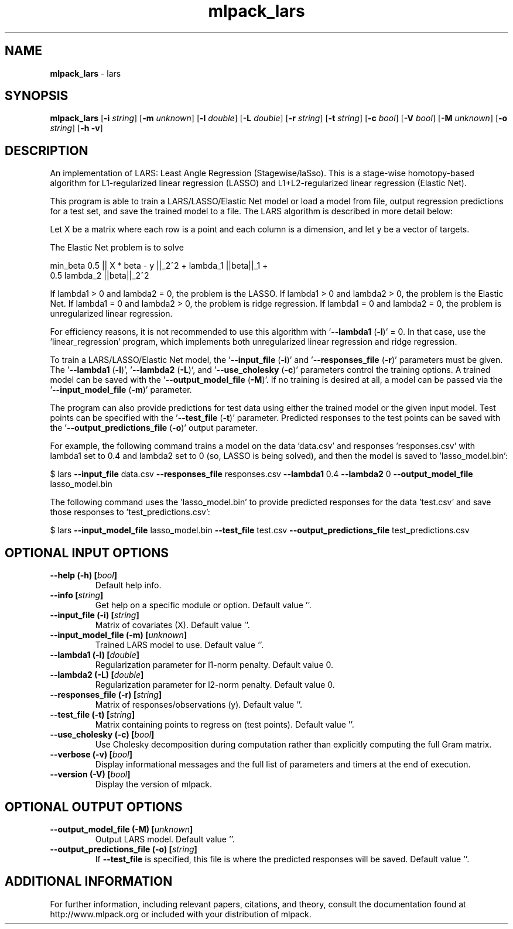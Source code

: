 .\" Text automatically generated by txt2man
.TH mlpack_lars 1 "10 May 2018" "mlpack-git-e21aabc1c" "User Commands"
.SH NAME
\fBmlpack_lars \fP- lars
.SH SYNOPSIS
.nf
.fam C
 \fBmlpack_lars\fP [\fB-i\fP \fIstring\fP] [\fB-m\fP \fIunknown\fP] [\fB-l\fP \fIdouble\fP] [\fB-L\fP \fIdouble\fP] [\fB-r\fP \fIstring\fP] [\fB-t\fP \fIstring\fP] [\fB-c\fP \fIbool\fP] [\fB-V\fP \fIbool\fP] [\fB-M\fP \fIunknown\fP] [\fB-o\fP \fIstring\fP] [\fB-h\fP \fB-v\fP] 
.fam T
.fi
.fam T
.fi
.SH DESCRIPTION


An implementation of LARS: Least Angle Regression (Stagewise/laSso). This is
a stage-wise homotopy-based algorithm for L1-regularized linear regression
(LASSO) and L1+L2-regularized linear regression (Elastic Net).
.PP
This program is able to train a LARS/LASSO/Elastic Net model or load a model
from file, output regression predictions for a test set, and save the trained
model to a file. The LARS algorithm is described in more detail below:
.PP
Let X be a matrix where each row is a point and each column is a dimension,
and let y be a vector of targets.
.PP
The Elastic Net problem is to solve
.PP
.nf
.fam C
  min_beta 0.5 || X * beta - y ||_2^2 + lambda_1 ||beta||_1 +
    0.5 lambda_2 ||beta||_2^2

.fam T
.fi
If lambda1 > 0 and lambda2 = 0, the problem is the LASSO.
If lambda1 > 0 and lambda2 > 0, the problem is the Elastic Net.
If lambda1 = 0 and lambda2 > 0, the problem is ridge regression.
If lambda1 = 0 and lambda2 = 0, the problem is unregularized linear
regression.
.PP
For efficiency reasons, it is not recommended to use this algorithm with
\(cq\fB--lambda1\fP (\fB-l\fP)' = 0. In that case, use the 'linear_regression' program,
which implements both unregularized linear regression and ridge regression.
.PP
To train a LARS/LASSO/Elastic Net model, the '\fB--input_file\fP (\fB-i\fP)' and
\(cq\fB--responses_file\fP (\fB-r\fP)' parameters must be given. The '\fB--lambda1\fP (\fB-l\fP)',
\(cq\fB--lambda2\fP (\fB-L\fP)', and '\fB--use_cholesky\fP (\fB-c\fP)' parameters control the training
options. A trained model can be saved with the '\fB--output_model_file\fP (\fB-M\fP)'. 
If no training is desired at all, a model can be passed via the
\(cq\fB--input_model_file\fP (\fB-m\fP)' parameter.
.PP
The program can also provide predictions for test data using either the
trained model or the given input model. Test points can be specified with the
\(cq\fB--test_file\fP (\fB-t\fP)' parameter. Predicted responses to the test points can be
saved with the '\fB--output_predictions_file\fP (\fB-o\fP)' output parameter.
.PP
For example, the following command trains a model on the data 'data.csv' and
responses 'responses.csv' with lambda1 set to 0.4 and lambda2 set to 0 (so,
LASSO is being solved), and then the model is saved to 'lasso_model.bin':
.PP
$ lars \fB--input_file\fP data.csv \fB--responses_file\fP responses.csv \fB--lambda1\fP 0.4
\fB--lambda2\fP 0 \fB--output_model_file\fP lasso_model.bin
.PP
The following command uses the 'lasso_model.bin' to provide predicted
responses for the data 'test.csv' and save those responses to
\(cqtest_predictions.csv': 
.PP
$ lars \fB--input_model_file\fP lasso_model.bin \fB--test_file\fP test.csv
\fB--output_predictions_file\fP test_predictions.csv
.RE
.PP

.SH OPTIONAL INPUT OPTIONS 

.TP
.B
\fB--help\fP (\fB-h\fP) [\fIbool\fP]
Default help info. 
.TP
.B
\fB--info\fP [\fIstring\fP]
Get help on a specific module or option.  Default value ''. 
.TP
.B
\fB--input_file\fP (\fB-i\fP) [\fIstring\fP]
Matrix of covariates (X). Default value ''. 
.TP
.B
\fB--input_model_file\fP (\fB-m\fP) [\fIunknown\fP]
Trained LARS model to use. Default value ''. 
.TP
.B
\fB--lambda1\fP (\fB-l\fP) [\fIdouble\fP]
Regularization parameter for l1-norm penalty.  Default value 0. 
.TP
.B
\fB--lambda2\fP (\fB-L\fP) [\fIdouble\fP]
Regularization parameter for l2-norm penalty.  Default value 0. 
.TP
.B
\fB--responses_file\fP (\fB-r\fP) [\fIstring\fP]
Matrix of responses/observations (y). Default value ''. 
.TP
.B
\fB--test_file\fP (\fB-t\fP) [\fIstring\fP]
Matrix containing points to regress on (test points). Default value ''. 
.TP
.B
\fB--use_cholesky\fP (\fB-c\fP) [\fIbool\fP]
Use Cholesky decomposition during computation rather than explicitly computing the full Gram matrix. 
.TP
.B
\fB--verbose\fP (\fB-v\fP) [\fIbool\fP]
Display informational messages and the full list of parameters and timers at the end of execution. 
.TP
.B
\fB--version\fP (\fB-V\fP) [\fIbool\fP]
Display the version of mlpack.  
.SH OPTIONAL OUTPUT OPTIONS 

.TP
.B
\fB--output_model_file\fP (\fB-M\fP) [\fIunknown\fP]
Output LARS model. Default value ''. 
.TP
.B
\fB--output_predictions_file\fP (\fB-o\fP) [\fIstring\fP]
If \fB--test_file\fP is specified, this file is where the predicted responses will be saved. Default value ''.
.SH ADDITIONAL INFORMATION

For further information, including relevant papers, citations, and theory,
consult the documentation found at http://www.mlpack.org or included with your
distribution of mlpack.
